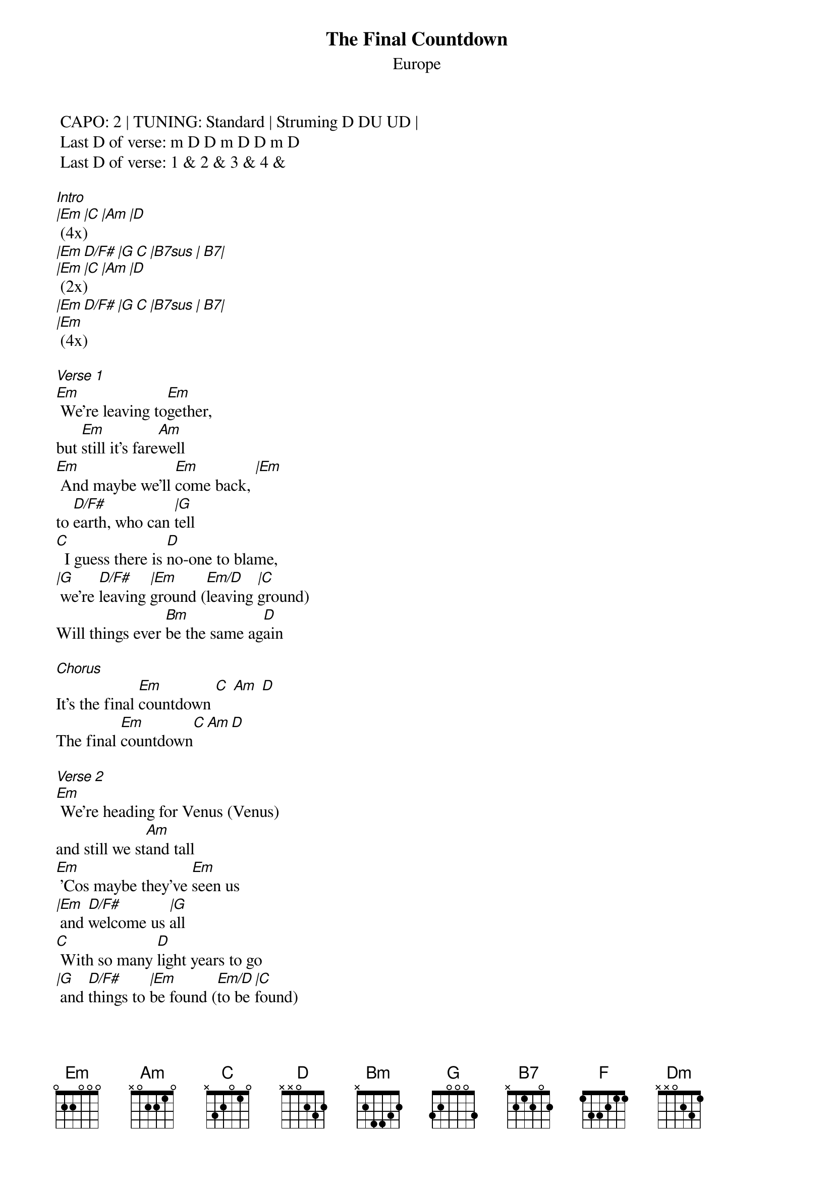 {t:The Final Countdown}
{st:Europe}
{artist:Europe}

 CAPO: 2 | TUNING: Standard | Struming D DU UD | 
 Last D of verse: m D D m D D m D
 Last D of verse: 1 & 2 & 3 & 4 &   
 
[Intro]
[|Em |C |Am |D ] (4x)
[|Em D/F# |G C |B7sus | B7|]
[|Em |C |Am |D ] (2x)
[|Em D/F# |G C |B7sus | B7|]
[|Em] (4x)

[Verse 1]
[Em] We're leaving to[Em]gether,
but [Em]still it's fare[Am]well
[Em] And maybe we'll [Em]come back, [|Em]
to [D/F#]earth, who can [|G]tell
[C]  I guess there is [D]no-one to blame,
[|G] we're [D/F#]leaving [|Em]ground ([Em/D]leaving [|C]ground)
Will things ever [Bm]be the same ag[D]ain

[Chorus]
It's the final [Em]countdown [C] [Am] [D]
The final [Em]countdown[C][Am][D]

[Verse 2]
[Em] We're heading for Venus (Venus)
and still we st[Am]and tall
[Em] 'Cos maybe they've [Em]seen us
[|Em] and [D/F#]welcome us [|G]all
[C] With so many [D]light years to go
[|G] and [D/F#]things to [|Em]be found ([Em/D]to be [|C]found)
I'm sure that we'll [Bm]all miss her s[D]o

[Chorus]
It's the final [Em]countdown [C] [Am] [D]
The final [Em]countdown[C][Am][D]
The final [Em]countdown[D/F#][G][C][B7sus][B7]

[Solo]
[Am] [G] [C] [F] [Dm] [G] [Am] [Em] 
[Am] [G] [C] [F] [Dm] [G] [Am] [Bm] 
[Interlude]
Em C Am D (2x)

The final [Em]countdown[D/F#][G][C][B7sus][B7]

[Chorus]
It's the final [Em]countdown [C] [Am] [D]
The final [Em]countdown[C][Am][D]

(Fade out with chorus)